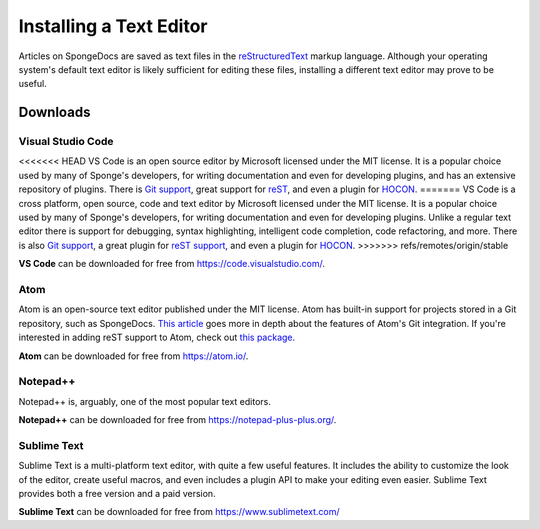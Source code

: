 ========================
Installing a Text Editor
========================

Articles on SpongeDocs are saved as text files in the `reStructuredText <http://www.sphinx-doc.org/en/stable/rest.html>`_ markup
language. Although your operating system's default text editor is likely sufficient for editing these files, installing
a different text editor may prove to be useful.

Downloads
=========

Visual Studio Code
~~~~~~~~~~~~~~~~~~

<<<<<<< HEAD
VS Code is an open source editor by Microsoft licensed under the MIT license. It is a popular choice used by
many of Sponge's developers, for writing documentation and even for developing plugins, and has an extensive
repository of plugins. There is `Git support <https://code.visualstudio.com/docs/editor/versioncontrol>`_, great support
for `reST <https://marketplace.visualstudio.com/items?itemName=lextudio.restructuredtext>`_, and even a 
plugin for `HOCON <https://marketplace.visualstudio.com/items?itemName=zzzz.hocon-colorizer>`_.
=======
VS Code is a cross platform, open source, code and text editor by Microsoft licensed under the MIT license. It is a popular
choice used by many of Sponge's developers, for writing documentation and even for developing plugins. Unlike a regular text
editor there is support for debugging, syntax highlighting, intelligent code completion, code refactoring, and more. There
is also `Git support <https://code.visualstudio.com/docs/editor/versioncontrol>`_, a great plugin for 
`reST support <https://marketplace.visualstudio.com/items?itemName=lextudio.restructuredtext>`_, and even
a plugin for `HOCON <https://marketplace.visualstudio.com/items?itemName=zzzz.hocon-colorizer>`_.
>>>>>>> refs/remotes/origin/stable

**VS Code** can be downloaded for free from https://code.visualstudio.com/.

Atom
~~~~

Atom is an open-source text editor published under the MIT license. Atom has built-in support for projects stored in a
Git repository, such as SpongeDocs. `This article <https://blog.atom.io/2014/03/13/git-integration.html>`_ goes more in
depth about the features of Atom's Git integration. If you're interested in adding reST support to Atom, check out
`this package <https://atom.io/packages/language-restructuredtext>`__.

**Atom** can be downloaded for free from https://atom.io/.

Notepad++
~~~~~~~~~

Notepad++ is, arguably, one of the most popular text editors.

**Notepad++** can be downloaded for free from https://notepad-plus-plus.org/.

Sublime Text
~~~~~~~~~~~~

Sublime Text is a multi-platform text editor, with quite a few useful features. It includes the ability to customize the
look of the editor, create useful macros, and even includes a plugin API to make your editing even easier. Sublime Text
provides both a free version and a paid version.

**Sublime Text** can be downloaded for free from https://www.sublimetext.com/
